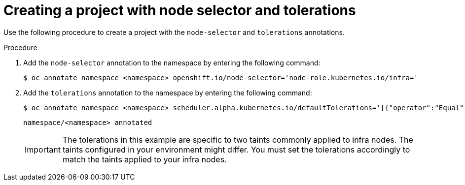 :_mod-docs-content-type: PROCEDURE
[id="creating-project-node-selector-toleration"]
= Creating a project with node selector and tolerations

[role="_abstract"]
Use the following procedure to create a project with the `node-selector` and `tolerations` annotations. 

.Procedure

. Add the `node-selector` annotation to the namespace by entering the following command:
+
[source,terminal]
----
$ oc annotate namespace <namespace> openshift.io/node-selector='node-role.kubernetes.io/infra='
----

. Add the `tolerations` annotation to the namespace by entering the following command:
+
[source,terminal]
----
$ oc annotate namespace <namespace> scheduler.alpha.kubernetes.io/defaultTolerations='[{"operator":"Equal","value":"reserved","effect":"NoSchedule","key":"node-role.kubernetes.io/infra"},{"operator":"Equal","value":"reserved","effect":"NoExecute","key":"node-role.kubernetes.io/infra"}]' --overwrite
----
+
[source,yaml]
----
namespace/<namespace> annotated
----
+
[IMPORTANT]
====
The tolerations in this example are specific to two taints commonly applied to infra nodes. The taints configured in your environment might differ. You must set the tolerations accordingly to match the taints applied to your infra nodes.
====